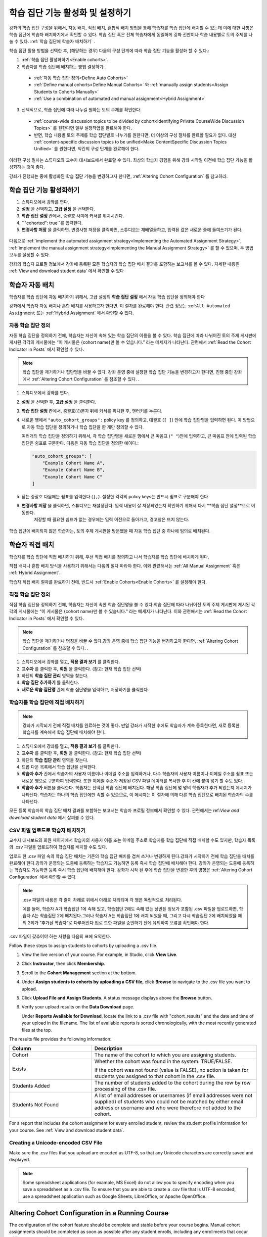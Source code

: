 .. _Enabling and Configuring Cohorts:

############################################
학습 집단 기능 활성화 및 설정하기
############################################

강좌의 학습 집단 구성을 위해서, 자동 배치, 직접 배치, 혼합적 배치 방법을 통해 학습자를 학습 집단에 배치할 수 있는데
이에 대한 사항은 학습 집단에 학습자 배치하기에서 확인할 수 있다. 학습 집단 혹은  전체 학습자에게 동일하게 강좌 전반이나 학습 내용별로 토의 주제를 나눌 수 있다. :ref:`학습 집단에 학습자 배치하기` . 

학습 집단 활용 방법을 선택한 후, (해당하는 경우) 다음의 구성 단계에 따라 학습 집단 기능을 활성화 할 수 있다.:

#. :ref:`학습 집단 활성화하기<Enable cohorts>`.

#. 학습자를 학습 집단에 배치하는 방법 결정하기:
   
  * :ref:`자동 학습 집단 정의<Define Auto Cohorts>`

  * :ref:`Define manual cohorts<Define Manual Cohorts>` 와
    :ref:`manually assign students<Assign Students to Cohorts Manually>` 
    
  * :ref:`Use a combination of automated and manual assignment<Hybrid Assignment>` 

3. 선택적으로, 학습 집단에 따라 나누길 원하는 토의 주제를 확인한다.
   
  * :ref:`course-wide discussion topics to be divided by cohort<Identifying Private CourseWide Discussion Topics>` 를 원한다면
    일부 설정작업을 완료해야 한다.

  * 반면, 학습 내용별 토의 주제를 학습 집단별로 나누기를 원한다면,
    더 이상의 구성 절차를 완료할 필요가 없다. 대신 :ref:`content-specific discussion topics to be unified<Make ContentSpecific Discussion Topics Unified>` 를 원한다면, 약간의 구성 단계를 완료해야 한다.

이러한 구성 절차는 스튜디오와 교수자 대시보드에서 완료할 수 있다. 최상의 학습자 경험을 위해 강좌 시작일 이전에 학습 집단 기능을 활성화하는 것이 좋다. 

강좌가 진행되는 중에 활성화된 학습 집단 기능을 변경하고자 한다면, 
:ref:`Altering Cohort Configuration` 를 참고하라. 


.. _Enable cohorts:

***************************
학습 집단 기능 활성화하기
***************************

#. 스튜디오에서 강좌를 연다. 

#. **설정** 을 선택하고, **고급 설정** 을 선택한다. 

#. **학습 집단 설정** 칸에서, 중괄호 사이에 커서를 위치시킨다.

#. ``"cohorted": true``를 입력한다. 

#. **변경사항 저장** 을 클릭하면. 변경사항 저장을 클릭하면, 스튜디오는 재배열을하고, 입력된 값은 새로운 줄에 들여쓰기가 된다.
   
 .. image:: ../../../shared/building_and_running_chapters/Images/Enable_cohorts.png
  :alt: Cohort Configuration dictionary field with the cohorted key defined 
        as true

다음으로 :ref:`implement the automated assignment strategy<Implementing the Automated Assignment Strategy>`, :ref:`implement the manual assignment strategy<Implementing the Manual Assignment Strategy>` 를 할 수 있으며, 두 방법 모두를 설정할 수 있다. 

강좌의 학습자 프로필 정보에서 강좌에 등록된 모든 학습자의 학습 집단 배치 결과를 포함하는 보고서를 볼 수 있다. 자세한 내용은 :ref:`View and download student data` 에서 확인할 수 있다
 

.. _Implementing the Automated Assignment Strategy:

***************************************************
학습자 자동 배치
***************************************************

학습자를 학습 집단에 자동 배치하기 위해서, 고급 설정의 **학습 집단 설정** 에서 자동 학습 집단을 정의해야 한다

강좌에서 학습자 자동 배치나 혼합 배치를 사용하고자 한다면, 이 절차를 완료해야 한다.
관련 정보는 :ref:``All Automated Assignment`` 또는 :ref:`Hybrid Assignment` 에서 확인할 수 있다. 

.. _Define Auto Cohorts:

=======================
자동 학습 집단 정의
=======================

자동 학습 집단을 정의하기 전에, 학습자는 자신이 속해 있는 학습 집단의 이름을 볼 수 있다.
학습 집단에 따라 나뉘어진 토의 주제 게시판에 게시된 각각의 게시물에는 “이 게시물은 {cohort name}만 볼 수 있습니다.” 라는 메세지가 나타난다. 관련해서 :ref:`Read the Cohort Indicator in Posts` 에서 확인할 수 있다.

.. note:: 학습 집단을 제거하거나  집단명을 바꿀 수 없다.
  강좌 운영 중에 설정한 학습 집단 기능을 변경하고자 한다면, 
  진행 중인 강좌에서 :ref:`Altering Cohort Configuration` 를 참조할 수 있다. .

#. 스튜디오에서 강좌를 연다. 

#. **설정** 을 선택한 후, **고급 설정** 을 클릭한다.

#. **학습 집단 설정** 칸에서, 중괄호(``{``)문자 뒤에 커서를 위치한 후, 엔터키를 누른다. 

#. 새로운 행에서 ``"auto_cohort_groups":`` policy key 를 정의하고, 대괄호 (``[ ]``) 안에 학습 집단명을 입력하면 된다. 이 방법으로 자동 학습 집단을 정의하거나 학습 집단을 한 개만 정의할 수 있다. 
   
   여러개의 학습 집단을 정의하기 위해서, 각 학습 집단명을 새로운 행에서 큰 따옴표 (``" "``)안에 입력하고, 
   큰 따옴표 안에 입력된 학습 집단은 쉼표로 구분한다.
   다음은 자동 학습 집단을 정의한 예이다.:
   
   .. code-block:: xml 

      "auto_cohort_groups": [
          "Example Cohort Name A",
          "Example Cohort Name B",
          "Example Cohort Name C"
      ]
   

.. comment is here only to allow indented formatting of next line

  You can also define only a single auto cohort. Type ``"auto_cohort_groups":
  ["Example Cohort Name"]`` and then press Enter again.

5. 닫는 중괄호 다음에는 쉼표를 입력한다 (``],``). 설정한 각각의 policy keys는 반드시 쉼표로 구분해야 한다
   
#. **변경사항 저장** 을 클릭하면, 스튜디오는 재설정된다. 입력 내용이 잘 저장되었는지 확인하기 위해서 다시 **학습 집단 설정**으로 이동한다.
     저장할 때 필요한 쉽표가 없는 경우에는 입력 이전으로 돌아가고, 경고창은 뜨지 않는다.

 .. image:: ../../../shared/building_and_running_chapters/Images/Multiple_auto_cohort_groups.png
  :alt: Cohort Configuration dictionary field with the auto_cohort_groups key 
        with three values

.. spacer line

 .. image:: ../../../shared/building_and_running_chapters/Images/Single_auto_cohort_group.png
  :alt: Cohort Configuration dictionary field with the auto_cohort_groups key 
        with one value

학습 집단에 배치되지 않은 학습자는, 토의 주제 게시판을 방문했을 때 자동 학습 집단 중 하나에 임의로 배치된다.


.. _Implementing the Manual Assignment Strategy:

***************************************************
학습자 직접 배치
***************************************************

학습자를 학습 집단에 직접 배치하기 위해, 우선 직접 배치를 정의하고 나서 학습자를 학습 집단에 배치하게 된다.

직접 배치나 혼합 배치 방식을 사용하기 위해서는 다음의 절차 따라야 한다.
이와 관련해서는 :ref:`All Manual Assignment`  혹은 :ref:`Hybrid Assignment`.

학습자 직접 배치 절차를 완료하기 전에, 반드시 :ref:`Enable Cohorts<Enable Cohorts>` 를 설정해야 한다.


.. _Define Manual Cohorts:

======================
직접 학습 집단 정의
======================

직접 학습 집단을 정의하기 전에, 학습자는 자신이 속한 학습 집단명을 볼 수 있다.학습 집단에 따라 나뉘어진 토의 주제 게시판에 게시된 각각의 게시물에는 “이 게시물은 {cohort name}만 볼 수 있습니다.” 라는 메세지가 나타난다. 이와 관련해서는 :ref:`Read the Cohort Indicator in Posts` 에서 확인할 수 있다. 

.. note:: 학습 집단을 제거하거나 명칭을 바꿀 수 없다.강좌 운영 중에 학습 집단 기능을 변경하고자 한다면, :ref:`Altering Cohort Configuration` 를 참조할 수 있다. .

#. 스튜디오에서 강좌를 열고, **적용 결과 보기** 를 클릭한다. 

#. **교수자** 를 클릭한 후, **회원** 을 클릭한다. (참고: 현재 학습 집단 선택) 

#. 하단의 **학습 집단 관리** 영역을 찾는다.

#. **학습 집단 추가하기** 를 클릭한다.

#. **새로운 학습 집단명** 칸에 학습 집단명을 입력하고, 저장하기를 클릭한다.


.. _Assign Students to Cohorts Manually:

====================================
학습자를 학습 집단에 직접 배치하기
====================================

.. note:: 강좌가 시작되기 전에 직접 배치를 완료하는 것이 좋다.
 만일 강좌가 시작한 후에도 학습자가 계속 등록한다면, 새로 등록한 학습자를 계속해서 학습 집단에 배치해야 한다.

#. 스튜디오에서 강좌를 열고, **적용 결과 보기** 를 클릭한다.

#. **교수자** 를 클릭한 후, **회원** 을 클릭한다. (참고: 현재 학습 집단 선택) 

#. 하단의 **학습 집단 관리** 영역을 찾는다. 

#. 드롭 다운 목록에서 학습 집단을 선택한다.

#. **학습자 추가** 칸에서 학습자의 사용자 이름이나 이메일 주소를 입력하거나, 다수 학습자의 사용자 이름이나 이메일 주소를 쉼표 또는 새로운 행으로 구분하여 입력한다. 또한 이메일 주소가 저장된 CSV 파일 데이터를 복사한 후 이 칸에 붙여 넣기 할 수도 있다.

#. **학습자 추가** 버튼을 클릭한다. 학습자는 선택된 학습 집단에 배치된다. 해당 학습 집단에 몇 명의 학습자가 추가 되었는지 메시지가 나타난다. 학습자는 하나의 학습 집단에만 속할 수 있으므로, 이 메시지는 이 절차에 의해 다른 학습 집단으로 배치된 학습자의 수를 나타낸다.

모든 등록 학습자의 학습 집단 배치 결과를 포함하는 보고서는 학습자 프로필 정보에서 확인할 수 있다. 관련해서는 ref:`View
and download student data` 에서 살펴볼 수 있다. 

.. _Assign Students to Cohort Groups by uploading CSV:

========================================================
CSV 파일 업로드로 학습자 배치하기
========================================================

교수자 대시보드의 회원 페이지에서 학습자의 사용자 이름 또는 이메일 주소로 학습자를 학습 집단에 직접 배치할 수도 있지만, 학습자 목록의 .csv 파일을 업로드하여 학습자를 배치할 수도 있다.

업로드 한 .csv 파일 속의 학습 집단 배치는 기존의 학습 집단 배치를 겹쳐 쓰거나 변경하게 된다.강좌가 시작하기 전에 학습 집단을 배치를 완료해야 한다.강좌가 운영되는 도중에 등록하는 학습자도 가능하면 등록 즉시 학습 집단에 배치해야 한다. 강좌가 운영되는 도중에 등록하는 학습자도 가능하면 등록 즉시 학습 집단에 배치해야 한다. 강좌가 시작 된 후에 학습 집단을 변경한 후의 영향은 :ref:`Altering Cohort Configuration` 에서 확인할 수 있다. 

.. note:: .csv 파일의 내용은 각 줄이 차례로 위에서 아래로 처리되며 각 행은 독립적으로 처리된다. 

  예를 들어, 학습자 A가 학습집단 1에 속해 있고, 학습집단 2에도 속해 있는 상반된 정보가 포함된 
  .csv 파일을 업로드하면, 학습자 A는 학습집단 2에 배치된다.그러나 학습자 A는 학습집단 1에 배치
  되었을 때, 그리고 다시 학습집단 2에 배치되었을 때의 2회가 “추가된 학습자”로  다루어진다.업로
  드한 파일을 승인하기 전에 유의하여 오류를 확인해야 한다.

.csv 파일이 갖추어야 하는 사항을 다음의 표에 요약한다.

.. list-table::
    :widths: 15 30

    * - **Requirement**
      - **Notes**
    * - 유효한 .csv 파일

      - 파일은 쉼표로 구분되어야 한다.: 

        * 파일의 확장자는 .csv여야 한다.
        * 각 셀에 값이 있는지 점검할 수 있도록, 모든 열은 쉼표의 수가 같아야 한다.
    * - 파일 크기
      - 업로드를 위해 .csv 파일의 크기는 최대 2MB까지 가능하다.               
    * - UTF-8 인코딩
      
      - 유니코드 문자가 올바르게 표시되도록 반드시 UTF-8 인코딩으로 파일을 저장해야 한다.

        :ref:`Creating a Unicode Encoded CSV File`를 참고할 수 있다.

    * - 머리글 행 
      - “열”에 지정된 것과 일치하는 열의 이름인 머리글 행을 반드시 포함해야 한다.  
    * - One or two columns identifying students      
      - "email", 사용자 이름 또는 이 두 개와 같이 학습자를 구분할 수 있는 최소 하나의 열을 
         반드시 포함 시켜야 한다: 
        
        사용자 이름과 이메일 주소 둘 다 사용하고자 한다면, 이메일 주소를 우선 배열해야 한다.
        
        이메일 주소가 있다면, 부정확한 사용자 이름은 무시된다.

    * - 학습집단을 식별하는 하나의 열
            
      -각 학습자를 배치하는 학습집단을 식별할 수 있는 “학습집단”이라는 하나의 열을 반드시 포함해야 한다.

        파일에 명시된 학습 집단은 이미 스튜디오에서 생성되어있어야 한다.

    * -                        
      - Columns with headings other than "email", "username" and "cohort" are
        ignored.

Follow these steps to assign students to cohorts by uploading a .csv file.
      
#. View the live version of your course. For example, in Studio, click **View
   Live**.

#. Click **Instructor**, then click **Membership**. 

#. Scroll to the **Cohort Management** section at the bottom.

#. Under **Assign students to cohorts by uploading a CSV file**, click
   **Browse** to navigate to the .csv file you want to upload. 

#. Click **Upload File and Assign Students**. A status message displays
   above the **Browse** button.

#. Verify your upload results on the **Data Download** page. 

   Under **Reports Available for Download**, locate the link to a .csv file with
   "cohort_results" and the date and time of your upload in the filename. The
   list of available reports is sorted chronologically, with the most recently
   generated files at the top.

The results file provides the following information:  

.. list-table::
    :widths: 15 30

    * - **Column**
      - **Description**
    * - Cohort
      - The name of the cohort to which you are assigning students.
    * - Exists
      - Whether the cohort was found in the system. TRUE/FALSE. 
      
        If the cohort was not found (value is FALSE), no action is taken for students you assigned to that cohort in the .csv file.

    * - Students Added
      - The number of students added to the cohort during the row by row
        processing of the .csv file.             
    * - Students Not Found
      - A list of email addresses or usernames (if email addresses were not
        supplied) of students who could not be matched by either email address
        or username and who were therefore not added to the cohort.
             
For a report that includes the cohort assignment for every enrolled student,
review the student profile information for your course. See :ref:`View and
download student data`.


.. _Creating a Unicode Encoded CSV File:

====================================
Creating a Unicode-encoded CSV File
====================================

Make sure the .csv files that you upload are encoded as UTF-8, so that any
Unicode characters are correctly saved and displayed.

.. note:: Some spreadsheet applications (for example, MS Excel) do not allow you
   to specify encoding when you save a spreadsheet as a .csv file. To ensure that
   you are able to create a .csv file that is UTF-8 encoded, use a spreadsheet
   application such as Google Sheets, LibreOffice, or Apache OpenOffice.


.. _Altering Cohort Configuration:

*************************************************
Altering Cohort Configuration in a Running Course
*************************************************

The configuration of the cohort feature should be complete and stable before
your course begins. Manual cohort assignments should be completed as soon as
possible after any student enrolls, including any enrollments that occur while
your course is running. 

If you decide that you must alter cohort configuration after your course starts
and activity in the course discussion begins, be sure that you understand the
consequences of these actions:

* :ref:`Changing Student Cohort Assignments`
* :ref:`Renaming a Cohort`
* :ref:`Deleting a Cohort`
* :ref:`Disabling the Cohort Feature`


.. _Changing Student Cohort Assignments:

=================================
Change Student Cohort Assignments
=================================

After your course starts and students begin to contribute to the course
discussion, each post that they add is visible either to everyone or to the
members of a single cohort. When you change the cohort that a student is
assigned to, there are three results:

* The student continues to see the posts that are visible to everyone.

* The student sees the posts that are visible to his new cohort.

* The student no longer sees the posts that are visible only to his original
  cohort.

The visibility of a post and its responses and comments does not change, even if
the cohort assignment of its author changes. To a student, it can seem that
posts have "disappeared".

To verify the cohort assignments for your students, download the  :ref:`student
profile report<View and download student data>` for your course. If changes are
needed, you can :ref:`assign students<Assign Students to Cohorts Manually>` to
different cohorts manually on the **Membership** page of the Instructor
Dashboard.


.. _Renaming a Cohort:

===============
Rename a Cohort
===============

Name changes for cohorts are not supported. The **Membership** page of the
Instructor Dashboard does not offer an option to rename your manual cohorts.

It is possible to change the value for the ``auto_cohort_groups`` policy key on
the **Advanced Settings** page in Studio. However, changing the names in the
listed name:value pairs **does not** result in any renamed auto cohorts.
Instead, changing the value for the ``auto_cohort_groups`` policy key has these
results.

* The system uses the new value that you saved for the ``auto_cohort_groups``
  policy key to create one or more additional auto cohorts.

* The system begins to assign students who do not have a cohort assignment to
  the newly defined cohort or cohorts. Students also continue to be assigned to
  any auto cohorts that were not affected by your changes.

  The system uniformly distributes students among all of the auto cohorts that
  exist when an assignment is needed. The size of each cohort is not considered.

* The original cohort or cohorts remain in the system. Any students who were
  assigned to the original cohorts remain assigned to them.

  For the results of assigning any students who remain in the original cohorts
  to other cohorts, see :ref:`Changing Student Cohort Assignments`.

* The system converts the original auto cohorts, which are no longer listed as
  values for ``auto_cohort_groups``, into manual cohorts. The system no longer
  assigns students to those cohorts automatically. These cohorts are listed as
  manual cohorts on the **Membership** page of the Instructor Dashboard.


.. _Deleting a Cohort:

================
Delete a Cohort
================

Deletion of cohorts is not supported. The **Membership** page of the Instructor
Dashboard does not offer an option to delete your manual cohorts.

It is possible to change the value for the ``auto_cohort_groups`` policy key on
the **Advanced Settings** page in Studio. However, removing any of the listed
name:value pairs **does not** result in the deletion of any cohorts. Instead,
changing the value for the ``auto_cohort_groups`` policy key has these results.

* The cohorts that you removed from the policy key remain in the system.

* Any students who were assigned to those cohorts remain assigned to them. 
  
  For the results of assigning any students to other cohorts, see :ref:`Changing
  Student Cohort Assignments`.

* The system no longer assigns students to the cohorts automatically. 

* The cohorts are listed as manual cohorts on the **Membership** page of the
  Instructor Dashboard, and you can continue to assign students to them
  manually.


.. _Disabling the Cohort Feature:

==========================
Disable the Cohort Feature
==========================

You can disable the cohort feature for your course. Follow the instructions for
:ref:`enabling the cohort feature<Enable Cohorts>`, but set ``"cohorted":
false``. All discussion posts immediately become visible to all students.

If you do re-enable the cohort feature by setting ``"cohorted": true``, all
previous student cohort assignments are reenabled, and all visibility settings
for posts are reapplied. However, any posts created while the cohort feature
was disabled will remain visible to all users.
